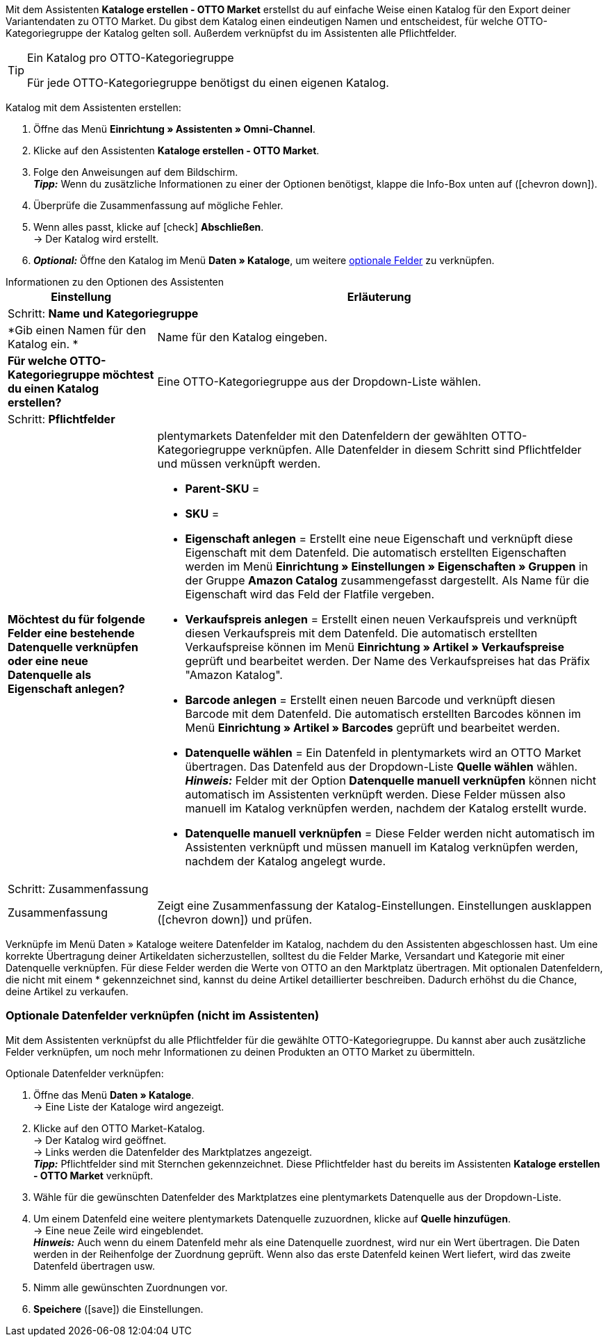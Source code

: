Mit dem Assistenten *Kataloge erstellen - OTTO Market* erstellst du auf einfache Weise einen Katalog für den Export deiner Variantendaten zu OTTO Market. Du gibst dem Katalog einen eindeutigen Namen und entscheidest, für welche OTTO-Kategoriegruppe der Katalog gelten soll. Außerdem verknüpfst du im Assistenten alle Pflichtfelder.

[TIP]
.Ein Katalog pro OTTO-Kategoriegruppe
====
Für jede OTTO-Kategoriegruppe benötigst du einen eigenen Katalog.
====

[.instruction]
Katalog mit dem Assistenten erstellen:

. Öffne das Menü *Einrichtung » Assistenten » Omni-Channel*.
. Klicke auf den Assistenten *Kataloge erstellen - OTTO Market*.
. Folge den Anweisungen auf dem Bildschirm. +
*_Tipp:_* Wenn du zusätzliche Informationen zu einer der Optionen benötigst, klappe die Info-Box unten auf (icon:chevron-down[role="darkGrey"]).
. Überprüfe die Zusammenfassung auf mögliche Fehler.
. Wenn alles passt, klicke auf icon:check[role="green"] *Abschließen*. +
→ Der Katalog wird erstellt.
. *_Optional:_* Öffne den Katalog im Menü *Daten » Kataloge*, um weitere <<#600, optionale Felder>> zu verknüpfen.

[.collapseBox]
.Informationen zu den Optionen des Assistenten
--
[[table-otto-market-catalogue-assistant]]
[width="100%"]
[cols="1,3"]
|====
|Einstellung |Erläuterung

2+|Schritt: *Name und Kategoriegruppe*

| *Gib einen Namen für den Katalog ein. *
a| Name für den Katalog eingeben.
// Bei Amazon wird automatisch ein Name erstellt.

| *Für welche OTTO-Kategoriegruppe möchtest du einen Katalog erstellen?*
| Eine OTTO-Kategoriegruppe aus der Dropdown-Liste wählen. +
// xxx

2+|Schritt: *Pflichtfelder*

| *Möchtest du für folgende Felder eine bestehende Datenquelle verknüpfen oder eine neue Datenquelle als Eigenschaft anlegen?*
a| plentymarkets Datenfelder mit den Datenfeldern der gewählten OTTO-Kategoriegruppe verknüpfen. Alle Datenfelder in diesem Schritt sind Pflichtfelder und müssen verknüpft werden.

* *Parent-SKU* =
* *SKU* =

* *Eigenschaft anlegen* = Erstellt eine neue Eigenschaft und verknüpft diese Eigenschaft mit dem Datenfeld. Die automatisch erstellten Eigenschaften werden im Menü *Einrichtung » Einstellungen » Eigenschaften » Gruppen* in der Gruppe *Amazon Catalog* zusammengefasst dargestellt. Als Name für die Eigenschaft wird das Feld der Flatfile vergeben. +
* *Verkaufspreis anlegen* = Erstellt einen neuen Verkaufspreis und verknüpft diesen Verkaufspreis mit dem Datenfeld. Die automatisch erstellten Verkaufspreise können im Menü *Einrichtung » Artikel » Verkaufspreise* geprüft und bearbeitet werden. Der Name des Verkaufspreises hat das Präfix "Amazon Katalog". +
* *Barcode anlegen* = Erstellt einen neuen Barcode und verknüpft diesen Barcode mit dem Datenfeld. Die automatisch erstellten Barcodes können im Menü *Einrichtung » Artikel » Barcodes* geprüft und bearbeitet werden. +
* *Datenquelle wählen* = Ein Datenfeld in plentymarkets wird an OTTO Market übertragen. Das Datenfeld aus der Dropdown-Liste *Quelle wählen* wählen. +
*_Hinweis:_* Felder mit der Option *Datenquelle manuell verknüpfen* können nicht automatisch im Assistenten verknüpft werden. Diese Felder müssen also manuell im Katalog verknüpfen werden, nachdem der Katalog erstellt wurde.
* *Datenquelle manuell verknüpfen* = Diese Felder werden nicht automatisch im Assistenten verknüpft und müssen manuell im Katalog verknüpfen werden, nachdem der Katalog angelegt wurde.

//*_Tipp:_* Wenn du schon einmal einen Katalog erstellt hast, werden beim nächsten Katalog Quellen als Vorschläge eingeblendet. Für jedes Feld wird die Quelle vorgeschlagen, die du bisher am häufigsten mit dem Feld verknüpft hast.

2+|Schritt: Zusammenfassung

| Zusammenfassung
| Zeigt eine Zusammenfassung der Katalog-Einstellungen. Einstellungen ausklappen (icon:chevron-down[role="darkGrey"]) und prüfen.
|====
--

Verknüpfe im Menü Daten » Kataloge weitere Datenfelder im Katalog, nachdem du den Assistenten abgeschlossen hast. Um eine korrekte Übertragung deiner Artikeldaten sicherzustellen, solltest du die Felder Marke, Versandart und Kategorie mit einer Datenquelle verknüpfen. Für diese Felder werden die Werte von OTTO an den Marktplatz übertragen. Mit optionalen Datenfeldern, die nicht mit einem * gekennzeichnet sind, kannst du deine Artikel detaillierter beschreiben. Dadurch erhöhst du die Chance, deine Artikel zu verkaufen.

[#600]
=== Optionale Datenfelder verknüpfen (nicht im Assistenten)

Mit dem Assistenten verknüpfst du alle Pflichtfelder für die gewählte OTTO-Kategoriegruppe. Du kannst aber auch zusätzliche Felder verknüpfen, um noch mehr Informationen zu deinen Produkten an OTTO Market zu übermitteln.

[.instruction]
Optionale Datenfelder verknüpfen:

. Öffne das Menü *Daten » Kataloge*. +
→ Eine Liste der Kataloge wird angezeigt.
. Klicke auf den OTTO Market-Katalog. +
→ Der Katalog wird geöffnet. +
→ Links werden die Datenfelder des Marktplatzes angezeigt. +
*_Tipp:_* Pflichtfelder sind mit Sternchen gekennzeichnet. Diese Pflichtfelder hast du bereits im Assistenten *Kataloge erstellen - OTTO Market* verknüpft.
. Wähle für die gewünschten Datenfelder des Marktplatzes eine plentymarkets Datenquelle aus der Dropdown-Liste.
. Um einem Datenfeld eine weitere plentymarkets Datenquelle zuzuordnen, klicke auf *Quelle hinzufügen*. +
→ Eine neue Zeile wird eingeblendet. +
*_Hinweis:_* Auch wenn du einem Datenfeld mehr als eine Datenquelle zuordnest, wird nur ein Wert übertragen. Die Daten werden in der Reihenfolge der Zuordnung geprüft. Wenn also das erste Datenfeld keinen Wert liefert, wird das zweite Datenfeld übertragen usw.
. Nimm alle gewünschten Zuordnungen vor.
. *Speichere* (icon:save[role="green"]) die Einstellungen.

